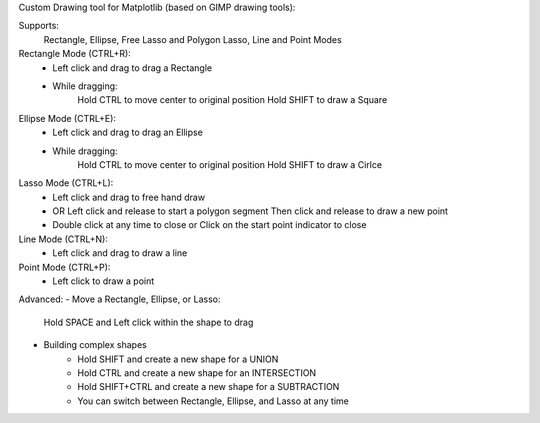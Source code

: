 

Custom Drawing tool for Matplotlib (based on GIMP drawing tools):

Supports:
    Rectangle, Ellipse, Free Lasso and Polygon Lasso, Line and Point Modes


Rectangle Mode (CTRL+R):
    - Left click and drag to drag a Rectangle
    - While dragging:
        Hold CTRL to move center to original position
        Hold SHIFT to draw a Square

Ellipse Mode (CTRL+E):
    - Left click and drag to drag an Ellipse
    - While dragging:
        Hold CTRL to move center to original position
        Hold SHIFT to draw a Cirlce

Lasso Mode (CTRL+L):
    - Left click and drag to free hand draw
    - OR Left click and release to start a polygon segment
      Then click and release to draw a new point
    - Double click at any time to close or
      Click on the start point indicator to close

Line Mode (CTRL+N):
    - Left click and drag to draw a line

Point Mode (CTRL+P):
    - Left click to draw a point


Advanced:
- Move a Rectangle, Ellipse, or Lasso:
        Hold SPACE and Left click within the shape to drag

- Building complex shapes
    - Hold SHIFT and create a new shape for a UNION
    - Hold CTRL and create a new shape for an INTERSECTION
    - Hold SHIFT+CTRL and create a new shape for a SUBTRACTION
    - You can switch between Rectangle, Ellipse, and Lasso at any time
